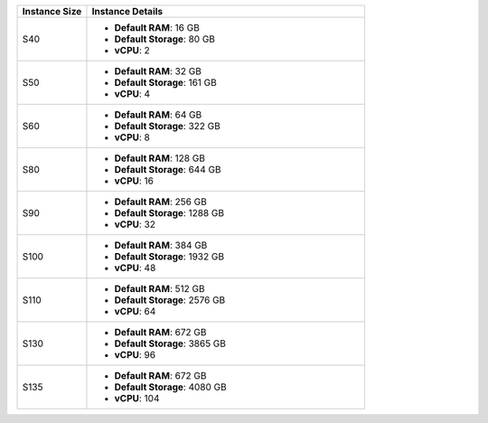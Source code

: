 .. list-table::
   :align: left
   :header-rows: 1
   :widths: 20 80

   * - Instance Size 
     - Instance Details

   * - S40
     - - **Default RAM**: 16 GB
       - **Default Storage**: 80 GB
       - **vCPU**: 2

   * - S50
     - - **Default RAM**: 32 GB
       - **Default Storage**: 161 GB
       - **vCPU**: 4

   * - S60
     - - **Default RAM**: 64 GB
       - **Default Storage**: 322 GB
       - **vCPU**: 8

   * - S80
     - - **Default RAM**: 128 GB
       - **Default Storage**: 644 GB
       - **vCPU**: 16

   * - S90
     - - **Default RAM**: 256 GB
       - **Default Storage**: 1288 GB
       - **vCPU**: 32

   * - S100
     - - **Default RAM**: 384 GB
       - **Default Storage**: 1932 GB
       - **vCPU**: 48

   * - S110
     - - **Default RAM**: 512 GB
       - **Default Storage**: 2576 GB
       - **vCPU**: 64
  
   * - S130
     - - **Default RAM**: 672 GB
       - **Default Storage**: 3865 GB
       - **vCPU**: 96

   * - S135
     - - **Default RAM**: 672 GB
       - **Default Storage**: 4080 GB
       - **vCPU**: 104
       